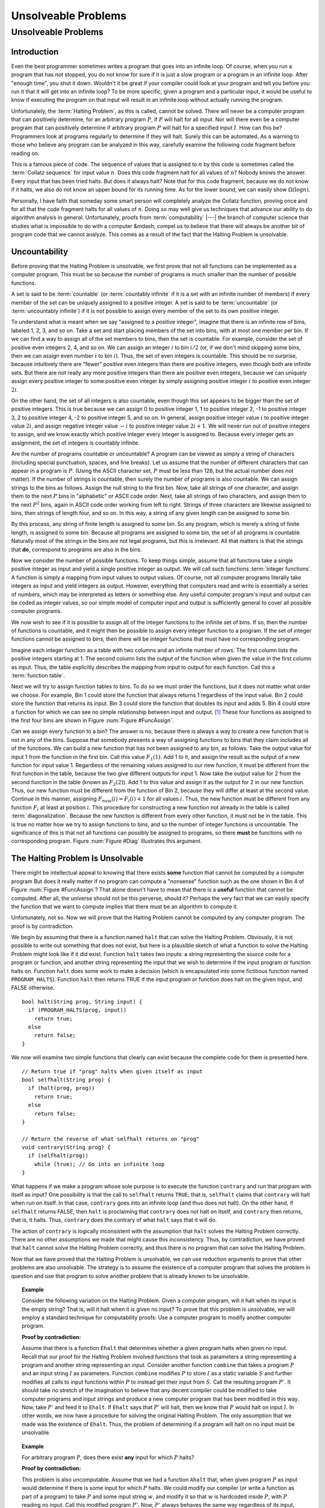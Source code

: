 .. This file is part of the OpenDSA eTextbook project. See
.. http://algoviz.org/OpenDSA for more details.
.. Copyright (c) 2012-2013 by the OpenDSA Project Contributors, and
.. distributed under an MIT open source license.

.. avmetadata::
   :author: Cliff Shaffer
   :requires: Limits to Computing
   :satisfies: uncomputable problems
   :topic: Limits to Computing

Unsolveable Problems
====================

Unsolveable Problems
--------------------

Introduction
~~~~~~~~~~~~

Even the best programmer sometimes writes a program that goes into an
infinite loop.
Of course, when you run a program that has not stopped, you do not
know for sure if it is just a slow program or a program in an infinite
loop.
After "enough time", you shut it down.
Wouldn't it be great if your compiler could look at your program and
tell you before you run it that it will get into an infinite loop?
To be more specific, given a program and a particular input, it would
be useful to know if executing the program on that input will result
in an infinite loop without actually running the program.

Unfortunately, the :term:`Halting Problem`, as this is called, cannot
be solved.
There will never be a computer program that can positively determine,
for an arbitrary program :math:`P`, if :math:`P`
will halt for all input.
Nor will there even be a computer program that can positively
determine if arbitrary program :math:`P` will halt for a specified
input :math:`I`.
How can this be?
Programmers look at programs regularly to determine if they will
halt.
Surely this can be automated.
As a warning to those who believe any program can be analyzed in this
way, carefully examine the following code fragment before reading on.

.. codeinclude:: Misc/Collatz
   :tag: Collatz

This is a famous piece of code.
The sequence of values that is assigned to :math:`n` by this code is
sometimes called the :term:`Collatz sequence` for input value
:math:`n`.
Does this code fragment halt for all values of :math:`n`?
Nobody knows the answer.
Every input that has been tried halts.
But does it always halt?
Note that for this code fragment, because we do not know if it halts,
we also do not know an upper bound for its running time.
As for the lower bound, we can easily show
:math:`\Omega(\log n)`.

.. TODO::
   :type: Exercise

   Need an exercise to study lower bound on Colletz function

Personally, I have faith that someday some smart person will
completely analyze the Collatz function, proving once and for all
that the code fragment halts for all values of :math:`n`.
Doing so may well give us techniques that advance our ability to do
algorithm analysis in general.
Unfortunately, proofs from :term:`computability` |---| the branch of
computer science that studies what is impossible to do with a computer
&mdash; compel us to believe that there will always be another
bit of program code that we cannot analyze.
This comes as a result of the fact that the Halting Problem is
unsolvable.

Uncountability
~~~~~~~~~~~~~~

Before proving that the Halting Problem is unsolvable, we first prove
that not all functions can be implemented as a computer program.
This must be so because the number of programs is much smaller than
the number of possible functions.

A set is said to be :term:`countable` (or :term:`countably infinite`
if it is a set with an infinite number of members)
if every member of the set can be uniquely assigned to a positive
integer.
A set is said to be :term:`uncountable`
(or :term:`uncountably infinite`) if it is not possible to
assign every member of the set to its own positive integer.

To understand what is meant when we say "assigned to a positive
integer", imagine that there is an infinite row of bins, labeled 1,
2, 3, and so on.
Take a set and start placing members of the set into bins, with at
most one member per bin.
If we can find a way to assign all of the set members to bins, then the
set is countable.
For example, consider the set of positive even integers 2, 4, and so
on.
We can assign an integer :math:`i` to bin :math:`i/2`
(or, if we don't mind skipping some bins, then we can assign even
number :math:`i` to bin :math:`i`).
Thus, the set of even integers is countable.
This should be no surprise, because intuitively there are "fewer"
positive even integers than there are positive integers,
even though both are infinite sets.
But there are not really any more positive integers than
there are positive even integers, because we can uniquely assign every
positive integer to some positive even integer by simply assigning
positive integer :math:`i` to positive even integer :math:`2i`.

On the other hand, the set of all integers is also countable, even
though this set appears to be bigger than the set of positive
integers.
This is true because we can assign 0 to positive integer 1, 1 to
positive integer 2, -1 to positive integer 3, 2 to positive integer 4,
-2 to positive integer 5, and so on.
In general, assign positive integer value :math:`i` to positive
integer
value :math:`2i`, and assign negative integer value :math:`-i` to
positive integer value :math:`2i+1`.
We will never run out of positive integers to assign, and we know
exactly which positive integer every integer is assigned to.
Because every integer gets an assignment, the set of integers is
countably infinite.

Are the number of programs countable or uncountable?
A program can be viewed as simply a string of characters (including
special punctuation, spaces, and line breaks).
Let us assume that the number of different characters that can appear
in a program is :math:`P`.
(Using the ASCII character set, :math:`P` must be less than 128,
but the actual number does not matter).
If the number of strings is countable, then surely the number of
programs is also countable.
We can assign strings to the bins as follows.
Assign the null string to the first bin.
Now, take all strings of one character, and assign them to the next
:math:`P` bins in "alphabetic" or ASCII code order.
Next, take all strings of two characters, and assign them to the next
:math:`P^2` bins, again in ASCII code order working from left to
right.
Strings of three characters are likewise assigned to bins, then
strings of length four, and so on.
In this way, a string of any given length can be assigned
to some bin.

By this process, any string of finite length is assigned
to some bin.
So any program, which is merely a string of finite length, is
assigned to some bin.
Because all programs are assigned to some bin, the set of all programs
is countable.
Naturally most of the strings in the bins are not legal programs, but
this is irrelevant.
All that matters is that the strings that **do**, correspond to
programs are also in the bins.

Now we consider the number of possible functions.
To keep things simple, assume that all functions take a single
positive integer as input and yield a single positive integer as
output.
We will call such functions :term:`integer functions`.
A function is simply a mapping from input values to output values.
Of course, not all computer programs literally take integers as input
and yield integers as output.
However, everything that computers read and write is
essentially a series of numbers, which may be interpreted as letters
or something else.
Any useful computer program's input and output can be coded as integer
values, so our simple model of computer input and output is
sufficiently general to cover all possible computer programs.

We now wish to see if it is possible to assign all of the integer
functions to the infinite set of bins.
If so, then the number of functions is countable, and it might then be
possible to assign every integer function to a program.
If the set of integer functions cannot be assigned to bins, then
there will be integer functions that must have no corresponding program.

Imagine each integer function as a table with two columns and an
infinite number of rows.
The first column lists the positive integers starting at 1.
The second column lists the output of the function when given the value
in the first column as input.
Thus, the table explicitly describes the mapping from input to output
for each function.
Call this a :term:`function table`.

Next we will try to assign function tables to bins.
To do so we must order the functions, but it does not matter what
order we choose.
For example, Bin 1 could store the function that always returns 1
regardless of the input value.
Bin 2 could store the function that returns its input.
Bin 3 could store the function that doubles its input and adds 5.
Bin 4 could store a function for which we can see no simple
relationship between input and output. [#]_
These four functions as assigned to the first four bins are shown in
Figure :num:`Figure #FuncAssign`.

.. _FuncAssign:

.. odsafig:: Images/FuncBin.png
   :width: 300
   :align: center
   :capalign: justify
   :figwidth: 90%
   :alt: An illustration of assigning functions to bins

   An illustration of assigning functions to bins.

Can we assign every function to a bin?
The answer is no, because there is always a way to create a new
function that is not in any of the bins.
Suppose that somebody presents a way of assigning functions to bins
that they claim includes all of the functions.
We can build a new function that has not been assigned to any bin, as
follows.
Take the output value for input 1 from the function in the first bin.
Call this value :math:`F_1(1)`.
Add 1 to it, and assign the result as the output of a new
function for input value 1.
Regardless of the remaining values assigned to our new function, it
must be different from the first function in the table, because the
two give different outputs for input 1.
Now take the output value for 2 from the second function in the table
(known as :math:`F_2(2)`).
Add 1 to this value and assign it as the output for 2 in our new
function.
Thus, our new function must be different from the function of Bin 2,
because they will differ at least at the second value.
Continue in this manner, assigning :math:`F_{new}(i) = F_i(i) + 1` for
all values :math:`i`.
Thus, the new function must be different from any function :math:`F_i`
at least at position :math:`i`.
This procedure for constructing a new function not already in the
table is called :term:`diagonalization`.
Because the new function is different from every other function, it
must not be in the table.
This is true no matter how we try to assign functions to
bins, and so the number of integer functions is uncountable.
The significance of this is that not all functions can possibly be
assigned to programs, so there **must** be functions with no
corresponding program.
Figure :num:`Figure #Diag` illustrates this argument.

.. _Diag:

.. odsafig:: Images/FuncDiag.png
   :width: 300
   :align: center
   :capalign: justify
   :figwidth: 90%
   :alt: Illustration for function uncountability

   Illustration for the argument that the number of integer functions
   is uncountable.

The Halting Problem Is Unsolvable
~~~~~~~~~~~~~~~~~~~~~~~~~~~~~~~~~

There might be intellectual appeal to knowing
that there exists **some** function that cannot be computed by a
computer program
But does it really matter if no program can compute a
"nonsense" function such as the one shown in Bin 4 of
Figure :num:`Figure #FuncAssign`?
That alone doesn't have to mean that there is a **useful** function
that cannot be computed.
After all, the universe should not be this perverse, should it?
Perhaps the very fact that we can easily specify the function that we
want to compute implies that there must be an algorithm to compute
it.

Unfortunately, not so.
Now we will prove that the Halting Problem cannot be computed by any
computer program.
The proof is by contradiction.

We begin by assuming that there is a function named ``halt`` that
can solve the Halting Problem.
Obviously, it is not possible to write out something that does not
exist, but here is a plausible sketch of what a function to solve the
Halting Problem might look like if it did exist.
Function ``halt`` takes two inputs: a string representing the
source code for a program or function, and another string
representing the input that we wish to determine if the input program
or function halts on.
Function ``halt`` does some work to make a decision (which is
encapsulated into some fictitious function named ``PROGRAM_HALTS``).
Function ``halt`` then returns TRUE if the input program or
function does halt on the given input, and FALSE otherwise.

::

   bool halt(String prog, String input) {
     if (PROGRAM_HALTS(prog, input))
       return true;
     else
       return false;
   }

We now will examine two simple functions that clearly can exist
because the complete code for them is presented here.

::

   // Return true if "prog" halts when given itself as input
   bool selfhalt(String prog) {
     if (halt(prog, prog))
       return true;
     else
       return false;
   }

   // Return the reverse of what selfhalt returns on "prog"
   void contrary(String prog) {
     if (selfhalt(prog))
       while (true); // Go into an infinite loop
   }

What happens if we make a program whose sole purpose is to execute
the function ``contrary`` and run that program with itself as
input?
One possibility is that the call to ``selfhalt`` returns ``TRUE``;
that is, ``selfhalt`` claims that ``contrary`` will halt when run on
itself.
In that case, ``contrary`` goes into an infinite loop
(and thus does not halt).
On the other hand, if ``selfhalt`` returns FALSE, then
``halt`` is proclaiming that ``contrary`` does not halt on itself,
and  ``contrary`` then returns, that is, it halts.
Thus, ``contrary`` does the contrary of what
``halt`` says that it will do.

The action of ``contrary`` is logically inconsistent with the
assumption that ``halt`` solves the Halting Problem correctly.
There are no other assumptions we made that might cause this
inconsistency.
Thus, by contradiction, we have proved that ``halt`` cannot
solve the Halting Problem correctly, and thus there is no program that
can solve the Halting Problem.

Now that we have proved that the Halting Problem is unsolvable, we
can use reduction arguments to prove that other problems are also
unsolvable.
The strategy is to assume the existence of a computer program that
solves the problem in question and use that program to solve another
problem that is already known to be unsolvable.

.. topic:: Example

   Consider the following variation on the Halting Problem.
   Given a computer program, will it halt when its input is the
   empty string?
   That is, will it halt when it is given no input?
   To prove that this problem is unsolvable, we will employ a standard
   technique for computability proofs:
   Use a computer program to modify another computer program.

   **Proof by contradiction:**

   Assume that there is a function ``Ehalt`` that determines
   whether a given program halts when given no input.
   Recall that our proof for the Halting Problem involved functions
   that took as parameters a string representing a program and another
   string representing an input.
   Consider another function ``combine`` that takes a program
   :math:`P` and an input string :math:`I` as parameters.
   Function ``combine`` modifies :math:`P` to store :math:`I`
   as a static variable :math:`S` and further modifies all calls
   to input functions within :math:`P` to instead get their input from
   :math:`S`.
   Call the resulting program :math:`P'`.
   It should take no stretch of the imagination to believe that any
   decent compiler could be modified to take computer programs and
   input strings and produce a new computer program that has been
   modified in this way.
   Now, take :math:`P'` and feed it to ``Ehalt``.
   If ``Ehalt`` says that :math:`P'` will halt, then we know that
   :math:`P` would halt on input :math:`I`.
   In other words, we now have a procedure for solving the original
   Halting Problem.
   The only assumption that we made was the existence of ``Ehalt``.
   Thus, the problem of determining if a program will halt on no input
   must be unsolvable.

.. topic:: Example

   For arbitrary program :math:`P`, does there exist **any** input for
   which :math:`P` halts?

   **Proof by contradiction:**

   This problem is also uncomputable.
   Assume that we had a function ``Ahalt`` that, when given program
   :math:`P` as input would determine if there is some input for which
   :math:`P` halts.
   We could modify our compiler (or write a function as part of a
   program) to take :math:`P` and some input string :math:`w`, and
   modify it so that :math:`w` is hardcoded inside :math:`P`,
   with :math:`P` reading no input.
   Call this modified program :math:`P'`.
   Now, :math:`P'` always behaves the same way regardless of its
   input, because it ignores all input.
   However, because :math:`w` is now hardwired inside of :math:`P'`,
   the behavior we get is that of :math:`P` when given :math:`w` as
   input.
   So, :math:`P'` will halt on any arbitrary input if and only if
   :math:`P` would halt on input :math:`w`.
   We now feed :math:`P'` to function ``Ahalt``.
   If ``Ahalt`` could determine that :math:`P'` halts on some
   input, then that is the same as determining that :math:`P` halts on
   input :math:`w`.
   But we know that that is impossible.
   Therefore, ``Ahalt`` cannot exist.

There are many things that we would like to have a computer do
that are unsolvable.
Many of these have to do with program behavior.
For example, proving that an arbitrary program is "correct", that
is, proving that a program computes a particular function, is a proof
regarding program behavior.
As such, what can be accomplished is severely limited.
Some other unsolvable problems include:

*  Does a program halt on every input?

*  Does a program compute a particular function?

*  Do two programs compute the same function?

*  Does a particular line in a program get executed?

This does **not** mean that a computer program cannot be written
that works on special cases, possibly even on most programs that we
would be interested in checking.
For example, some C compilers will check if the control expression
for a ``while`` loop is a constant expression that evaluates to
``FALSE``.
If it is, the compiler will issue a warning that the ``while``
loop code will never be executed.
Programmers find this special case useful enough to make it worth
including in the compiler.
However, it is not possible to write a computer program that can
check for **all** input programs whether a specified line of code
will be executed when the program is given some specified input.

Another unsolvable problem is whether a program contains a computer
virus.
The property "contains a computer virus" is a matter of behavior.
Thus, it is not possible to determine positively whether an arbitrary
program contains a computer virus.
Fortunately, there are many good heuristics for determining if a
program is likely to contain a virus, and it is usually possible to
determine if a program contains a particular virus, at least for the
ones that are now known.
Real virus checkers do a pretty good job,
but, it will always be possible for malicious people to invent new
viruses that no existing virus checker can recognize.

.. [#] There is no requirement for a function to have any discernible
       relationship between input and output.
       A function is simply a mapping of inputs to outputs, with no
       constraint on how the mapping is determined.

